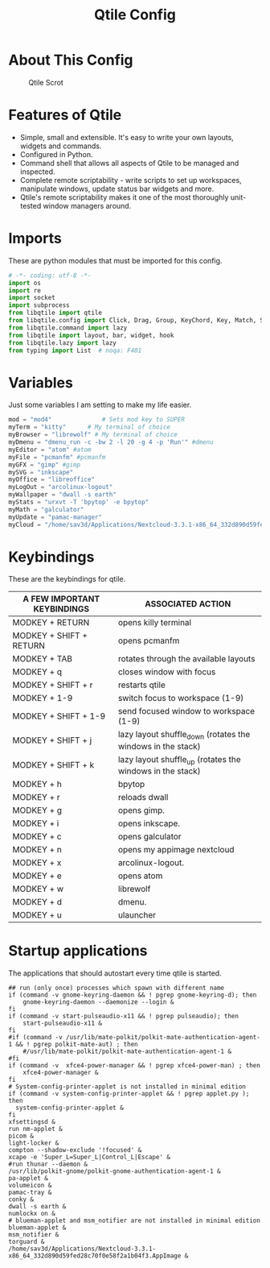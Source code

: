 #+TITLE: Qtile Config
#+PROPERTY: header-args :tangle config.py

* About This Config
#+CAPTION: Qtile Scrot
#+ATTR_HTML: :alt Qtile Scrot :title Qtile Scrot :align left
[[https://i.redd.it/o7y95c4glfl71.png]]

* Features of Qtile
- Simple, small and extensible. It's easy to write your own layouts, widgets and commands.
- Configured in Python.
- Command shell that allows all aspects of Qtile to be managed and inspected.
- Complete remote scriptability - write scripts to set up workspaces, manipulate windows, update status bar widgets and more.
- Qtile's remote scriptability makes it one of the most thoroughly unit-tested window managers around.

* Imports
These are python modules that must be imported for this config.

#+BEGIN_SRC python
# -*- coding: utf-8 -*-
import os
import re
import socket
import subprocess
from libqtile import qtile
from libqtile.config import Click, Drag, Group, KeyChord, Key, Match, Screen
from libqtile.command import lazy
from libqtile import layout, bar, widget, hook
from libqtile.lazy import lazy
from typing import List  # noqa: F401
#+END_SRC

* Variables
Just some variables I am setting to make my life easier.

#+BEGIN_SRC python
mod = "mod4"              # Sets mod key to SUPER
myTerm = "kitty"      # My terminal of choice
myBrowser = "librewolf" # My terminal of choice
myDmenu = "dmenu_run -c -bw 2 -l 20 -g 4 -p 'Run'" #dmenu
myEditor = "atom" #atom
myFile = "pcmanfm" #pcmanfm
myGFX = "gimp" #gimp
mySVG = "inkscape"
myOffice = "libreoffice"
myLogOut = "arcolinux-logout"
myWallpaper = "dwall -s earth"
myStats = "urxvt -T 'bpytop' -e bpytop"
myMath = "galculator"
myUpdate = "pamac-manager"
myCloud = "/home/sav3d/Applications/Nextcloud-3.3.1-x86_64_332d890d59fed28c70f0e58f2a1b04f3.AppImage"
#+END_SRC

* Keybindings
These are the keybindings for qtile.

| A FEW IMPORTANT KEYBINDINGS | ASSOCIATED ACTION                                                        |
|-----------------------------+--------------------------------------------------------------------------|
| MODKEY + RETURN             | opens killy terminal                                                     |
| MODKEY + SHIFT + RETURN     | opens pcmanfm                                                            |
| MODKEY + TAB                | rotates through the available layouts                                    |
| MODKEY + q                  | closes window with focus                                                 |
| MODKEY + SHIFT + r          | restarts qtile                                                           |
| MODKEY + 1-9                | switch focus to workspace (1-9)                                          |
| MODKEY + SHIFT + 1-9        | send focused window to workspace (1-9)                                   |
| MODKEY + SHIFT + j          | lazy layout shuffle_down (rotates the windows in the stack)              |
| MODKEY + SHIFT + k          | lazy layout shuffle_up (rotates the windows in the stack)                |
| MODKEY + h                  | bpytop                                                                   |
| MODKEY + r                  | reloads dwall                                                            |
| MODKEY + g                  | opens gimp.                                                              |
| MODKEY + i                  | opens inkscape.                                                          |
| MODKEY + c                  | opens galculator                                                         |
| MODKEY + n                  | opens my appimage nextcloud                                              |
| MODKEY + x                  | arcolinux-logout.                                                        |
| MODKEY + e                  | opens atom                                                               |
| MODKEY + w                  | librewolf                                                                |
| MODKEY + d                  | dmenu.                                                                   |
| MODKEY + u                  | ulauncher                                                                |


* Startup applications
The applications that should autostart every time qtile is started.
#+BEGIN_SRC startup
## run (only once) processes which spawn with different name
if (command -v gnome-keyring-daemon && ! pgrep gnome-keyring-d); then
    gnome-keyring-daemon --daemonize --login &
fi
if (command -v start-pulseaudio-x11 && ! pgrep pulseaudio); then
    start-pulseaudio-x11 &
fi
#if (command -v /usr/lib/mate-polkit/polkit-mate-authentication-agent-1 && ! pgrep polkit-mate-aut) ; then
    #/usr/lib/mate-polkit/polkit-mate-authentication-agent-1 &
#fi
if (command -v  xfce4-power-manager && ! pgrep xfce4-power-man) ; then
    xfce4-power-manager &
fi
# System-config-printer-applet is not installed in minimal edition
if (command -v system-config-printer-applet && ! pgrep applet.py ); then
  system-config-printer-applet &
fi
xfsettingsd &
run nm-applet &
picom &
light-locker &
compton --shadow-exclude '!focused' &
xcape -e 'Super_L=Super_L|Control_L|Escape' &
#run thunar --daemon &
/usr/lib/polkit-gnome/polkit-gnome-authentication-agent-1 &
pa-applet &
volumeicon &
pamac-tray &
conky &
dwall -s earth &
numlockx on &
# blueman-applet and msm_notifier are not installed in minimal edition
blueman-applet &
msm_notifier &
torguard &
/home/sav3d/Applications/Nextcloud-3.3.1-x86_64_332d890d59fed28c70f0e58f2a1b04f3.AppImage &
#+END_SRC
